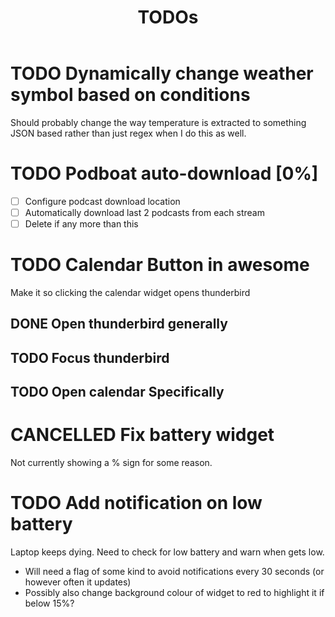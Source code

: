 #+title: TODOs

* TODO Dynamically change weather symbol based on conditions
  Should probably change the way temperature is extracted to something JSON based rather than just regex when I do this as well.

* TODO Podboat auto-download [0%]
  - [ ] Configure podcast download location
  - [ ] Automatically download last 2 podcasts from each stream
  - [ ] Delete if any more than this

* TODO Calendar Button in awesome
  Make it so clicking the calendar widget opens thunderbird
** DONE Open thunderbird generally
** TODO Focus thunderbird
** TODO Open calendar Specifically

* CANCELLED Fix battery widget
  CLOSED: [2021-06-18 Fri 10:57]
  Not currently showing a % sign for some reason.

* TODO Add notification on low battery
  Laptop keeps dying. Need to check for low battery and warn when gets low.
- Will need a flag of some kind to avoid notifications every 30 seconds (or however often it updates)
- Possibly also change background colour of widget to red to highlight it if below 15%?


